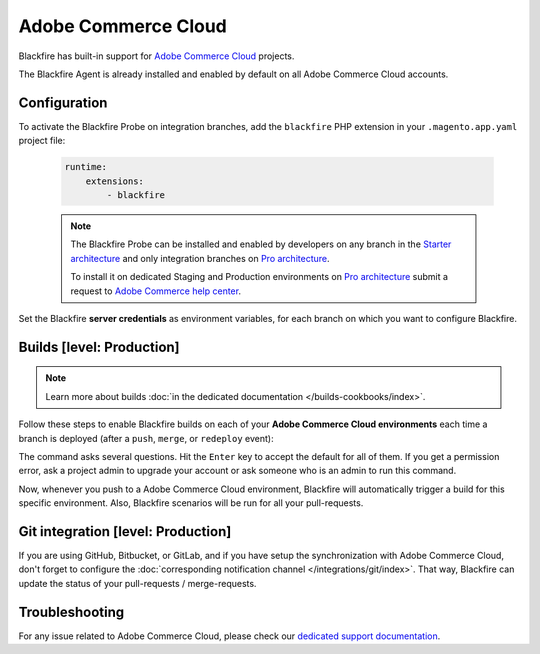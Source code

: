 Adobe Commerce Cloud
====================

Blackfire has built-in support for `Adobe Commerce Cloud
<https://devdocs.magento.com/cloud/bk-cloud.html>`_ projects.

The Blackfire Agent is already installed and enabled by default on all Adobe
Commerce Cloud accounts.

Configuration
-------------

To activate the Blackfire Probe on integration branches, add the ``blackfire``
PHP extension in your ``.magento.app.yaml`` project file:

   .. code-block:: yaml

       runtime:
           extensions:
               - blackfire

   .. note::

       The Blackfire Probe can be installed and enabled by developers on any
       branch in the `Starter architecture <https://experienceleague.adobe.com/docs/commerce-cloud-service/user-guide/architecture/starter-architecture.html?lang=en>`_
       and only integration branches on `Pro architecture <https://experienceleague.adobe.com/docs/commerce-cloud-service/user-guide/architecture/pro-architecture.html?lang=en>`_.

       To install it on dedicated Staging and Production environments on
       `Pro architecture <https://experienceleague.adobe.com/docs/commerce-cloud-service/user-guide/architecture/pro-architecture.html?lang=en>`_ submit a request
       to `Adobe Commerce help center <https://support.magento.com/>`_.

Set the Blackfire **server credentials** as environment variables, for each
branch on which you want to configure Blackfire.

.. include-twig:: `magentocloud_configuration`

.. _trigger-magentocloud:

Builds [level: Production]
--------------------------

.. note::

    Learn more about builds :doc:`in the dedicated documentation
    </builds-cookbooks/index>`.

Follow these steps to enable Blackfire builds on each of your **Adobe Commerce
Cloud environments** each time a branch is deployed (after a ``push``, ``merge``,
or ``redeploy`` event):

.. include-twig:: `magentocloud_hook`

The command asks several questions. Hit the ``Enter`` key to accept the default
for all of them. If you get a permission error, ask a project admin to
upgrade your account or ask someone who is an admin to run this command.

Now, whenever you push to a Adobe Commerce Cloud environment, Blackfire will
automatically trigger a build for this specific environment. Also, Blackfire
scenarios will be run for all your pull-requests.

Git integration [level: Production]
-----------------------------------

If you are using GitHub, Bitbucket, or GitLab, and if you have setup the
synchronization with Adobe Commerce Cloud, don't forget to configure the
:doc:`corresponding notification channel </integrations/git/index>`. That
way, Blackfire can update the status of your pull-requests / merge-requests.

Troubleshooting
---------------

For any issue related to Adobe Commerce Cloud, please check our `dedicated support
documentation <https://support.blackfire.platform.sh/hc/en-us/sections/4843063030162>`_.
